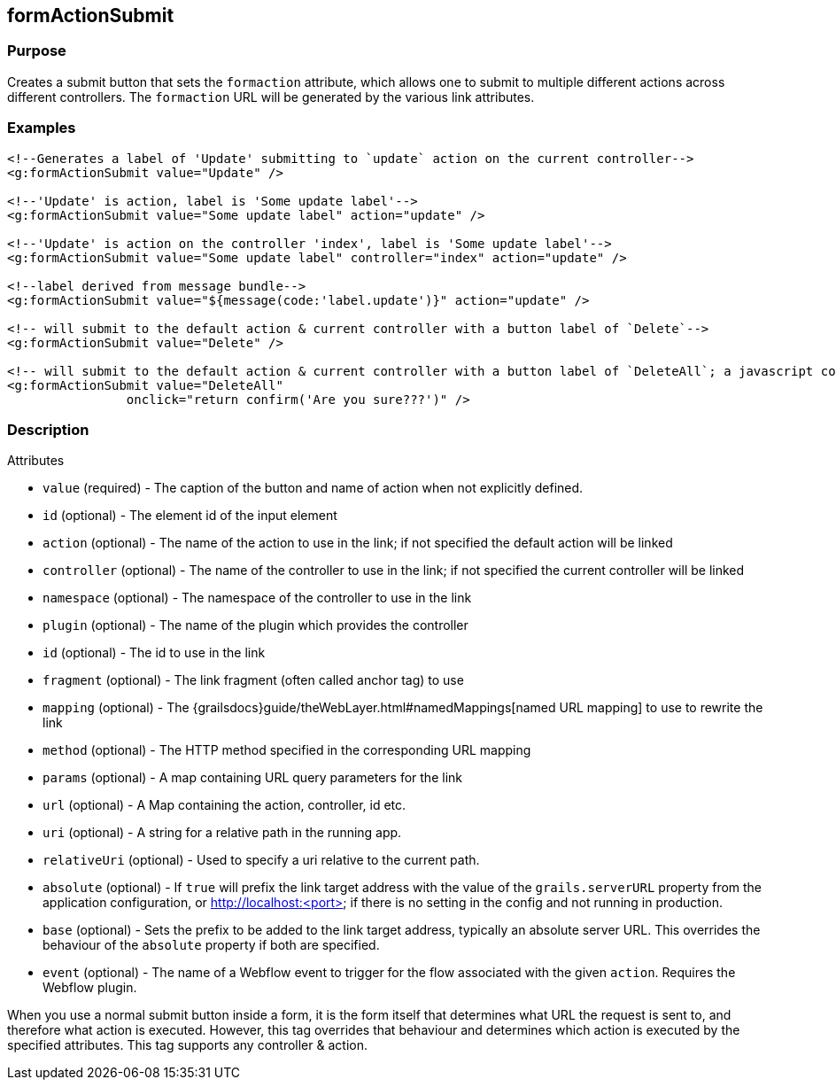 
== formActionSubmit



=== Purpose


Creates a submit button that sets the `formaction` attribute, which allows one to submit to multiple different actions across different controllers.  The `formaction` URL will be generated by the various link attributes.


=== Examples


[,xml]
----

<!--Generates a label of 'Update' submitting to `update` action on the current controller-->
<g:formActionSubmit value="Update" />

<!--'Update' is action, label is 'Some update label'-->
<g:formActionSubmit value="Some update label" action="update" />

<!--'Update' is action on the controller 'index', label is 'Some update label'-->
<g:formActionSubmit value="Some update label" controller="index" action="update" />

<!--label derived from message bundle-->
<g:formActionSubmit value="${message(code:'label.update')}" action="update" />

<!-- will submit to the default action & current controller with a button label of `Delete`-->
<g:formActionSubmit value="Delete" />

<!-- will submit to the default action & current controller with a button label of `DeleteAll`; a javascript confirmation will be triggered -->
<g:formActionSubmit value="DeleteAll"
                onclick="return confirm('Are you sure???')" />

----


=== Description


Attributes

* `value` (required) - The caption of the button and name of action when not explicitly defined.
* `id` (optional) - The element id of the input element
* `action` (optional) - The name of the action to use in the link; if not specified the default action will be linked
* `controller` (optional) - The name of the controller to use in the link; if not specified the current controller will be linked
* `namespace` (optional) - The namespace of the controller to use in the link
* `plugin` (optional) - The name of the plugin which provides the controller
* `id` (optional) - The id to use in the link
* `fragment` (optional) - The link fragment (often called anchor tag) to use
* `mapping` (optional) - The {grailsdocs}guide/theWebLayer.html#namedMappings[named URL mapping] to use to rewrite the link
* `method` (optional) - The HTTP method specified in the corresponding URL mapping
* `params` (optional) - A map containing URL query parameters for the link
* `url` (optional) - A Map containing the action, controller, id etc.
* `uri` (optional) - A string for a relative path in the running app.
* `relativeUri` (optional) - Used to specify a uri relative to the current path.
* `absolute` (optional) - If `true` will prefix the link target address with the value of the `grails.serverURL` property from the application configuration, or http://localhost:<port> if there is no setting in the config and not running in production.
* `base` (optional) - Sets the prefix to be added to the link target address, typically an absolute server URL. This overrides the behaviour of the `absolute` property if both are specified.
* `event` (optional) - The name of a Webflow event to trigger for the flow associated with the given `action`. Requires the Webflow plugin.

When you use a normal submit button inside a form, it is the form itself that determines what URL the request is sent to, and therefore what action is executed. However, this tag overrides that behaviour and determines which action is executed by the specified attributes.  This tag supports any controller & action.
